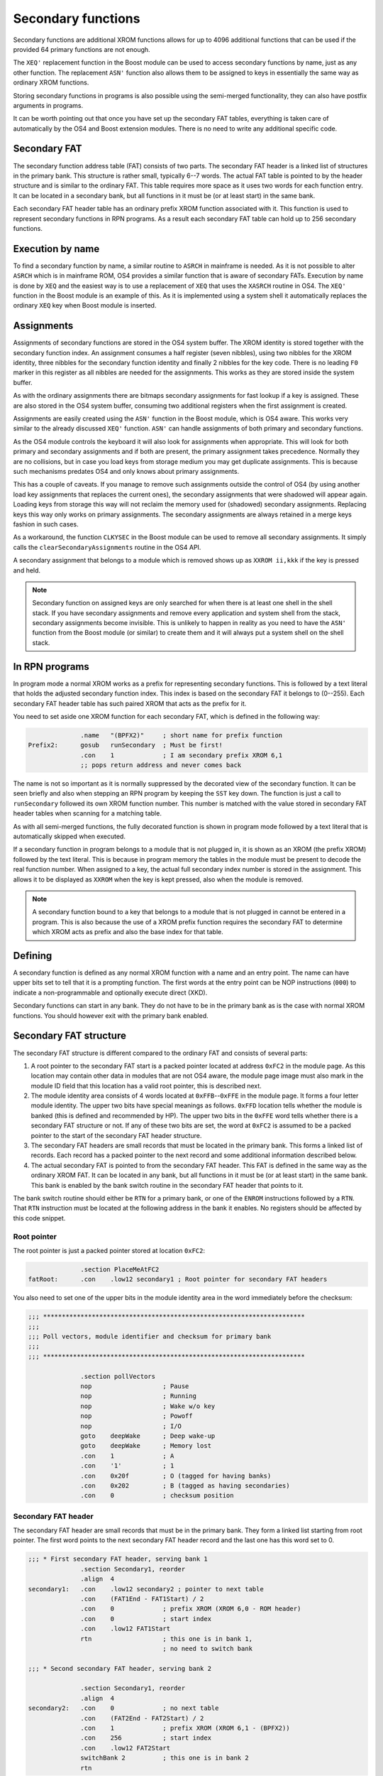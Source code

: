 *******************
Secondary functions
*******************

.. index:: functions, secondary, secondary functions

Secondary functions are additional XROM functions allows for up to
4096 additional functions that can be used if the provided 64
primary functions are not enough.

The ``XEQ'`` replacement function in the Boost module can be used to
access secondary functions by name, just as any other function. The
replacement ``ASN'`` function also allows them to be assigned to keys
in essentially the same way as ordinary XROM functions.

Storing secondary functions in programs is also possible using the
semi-merged functionality, they can also have postfix arguments
in programs.

It can be worth pointing out that once you have set up the secondary
FAT tables, everything is taken care of automatically by the OS4 and
Boost extension modules. There is no need to write any additional
specific code.

Secondary FAT
=============

.. index:: functions; secondary FAT, secondary FAT

The secondary function address table (FAT) consists of two parts.
The secondary FAT header is a linked list of structures in the primary
bank. This structure is rather small, typically 6--7
words. The actual FAT table is pointed to by the header structure and
is similar to the ordinary FAT. This table requires more space as it
uses two words for each function entry. It can be located in a
secondary bank, but all functions in it must be (or at least start) in
the same bank.

Each secondary FAT header table has an ordinary prefix XROM function
associated with it. This function is used to represent secondary
functions in RPN programs. As a result each secondary FAT table can
hold up to 256 secondary functions.

.. figure:: _static/secondaryFat.*

Execution by name
=================

.. index:: functions, execution by name

To find a secondary function by name, a similar routine to ``ASRCH`` in
mainframe is needed. As it is not possible to alter ``ASRCH`` which is in
mainframe ROM, OS4 provides a similar function that is aware of
secondary FATs. Execution by name is done by ``XEQ`` and the easiest
way is to use a replacement of ``XEQ`` that uses the
``XASRCH`` routine in OS4. The ``XEQ'`` function in the Boost module
is an example of this. As it is implemented using a system shell it
automatically replaces the ordinary ``XEQ`` key when Boost module is
inserted.

Assignments
===========

.. index:: assignment; of secondary functions, secondary functions; assignment

Assignments of secondary functions are stored in the OS4 system buffer.
The XROM identity is stored together with the secondary function
index. An assignment consumes a half register (seven nibbles), using
two nibbles for the XROM identity, three nibbles for the secondary
function identity and finally 2 nibbles for the key code. There is no
leading ``F0`` marker in this register as all nibbles are needed for
the assignments. This works as they are stored inside the system buffer.

As with the ordinary assignments there are bitmaps secondary
assignments for fast lookup if a key is assigned. These are also
stored in the OS4 system buffer, consuming two additional
registers when the first assignment is created.

Assignments are easily created using the ``ASN'`` function in the
Boost module, which is OS4 aware. This works very similar to the
already discussed ``XEQ'`` function. ``ASN'`` can handle assignments
of both primary and secondary functions.

As the OS4 module controls the keyboard it will also look for
assignments when appropriate. This will look for both primary and
secondary assignments and if both are present, the primary assignment
takes precedence. Normally they are no collisions, but in case you
load keys from storage medium you may get duplicate assignments. This
is because such mechanisms predates OS4 and only knows about primary
assignments.

This has a couple of caveats. If you manage to remove such assignments
outside the control of OS4 (by using another load key assignments that
replaces the current ones), the secondary assignments that were
shadowed will appear again. Loading keys from storage this way will
not reclaim the memory used for (shadowed) secondary  assignments.
Replacing keys this way only works on primary assignments. The
secondary assignments are always retained in a merge keys fashion in
such cases.

As a workaround, the function ``CLKYSEC`` in the Boost module can be
used to remove all secondary assignments. It simply calls the
``clearSecondaryAssignments`` routine in the OS4 API.

A secondary assignment that belongs to a module which is removed shows
up as ``XXROM ii,kkk`` if the key is pressed and held.

.. note::

   Secondary function on assigned keys are only searched for when
   there is at least one shell in the shell stack. If you have secondary
   assignments and remove every application and system shell from the
   stack, secondary assignments become invisible. This is unlikely to
   happen in reality as you need to have the ``ASN'`` function from
   the Boost module (or similar) to create them and it will always put
   a system shell on the shell stack.

In RPN programs
===============

.. index:: secondary functions; in programs

In program mode a normal XROM works as a prefix for representing
secondary functions. This is followed by a text literal that holds the
adjusted secondary function index. This index is based on the
secondary FAT it belongs to (0--255). Each secondary FAT header table
has such paired XROM that acts as the prefix for it.

You need to set aside one XROM function for each secondary FAT, which
is defined in the following way:

.. code-block:: ca65

                 .name   "(BPFX2)"     ; short name for prefix function
   Prefix2:      gosub   runSecondary  ; Must be first!
                 .con    1             ; I am secondary prefix XROM 6,1
                 ;; pops return address and never comes back

The name is not so important as it is normally suppressed by the
decorated view of the secondary function. It can be seen briefly
and also when stepping an RPN program by keeping the ``SST`` key
down. The function is just a call to ``runSecondary`` followed its own
XROM function number. This number is matched with the value stored in
secondary FAT header tables when scanning for a matching table.

As with all semi-merged functions, the fully decorated function is
shown in program mode followed by a text literal that is automatically
skipped when executed.

If a secondary function in program belongs to a module that is not
plugged in, it is shown as an XROM (the prefix XROM) followed by the
text literal. This is because in program memory the tables in the module
must be present to decode the real function number. When assigned to a key, the
actual full secondary index number is stored in the assignment. This
allows it to be displayed as ``XXROM`` when the key is kept pressed,
also when the module is removed.

.. note::
   A secondary function bound to a key that belongs to a module that is
   not plugged in cannot be entered in a program. This is also because the
   use of a XROM prefix function requires the secondary FAT to
   determine which XROM acts as prefix and also the base index for
   that table.

Defining
========

.. index:: secondary functions; defining

A secondary function is defined as any normal XROM function with a
name and an entry point. The name can have upper bits set to tell
that it is a prompting function. The first words at the entry point
can be NOP instructions (``000``) to indicate a non-programmable and
optionally execute direct (XKD).

Secondary functions can start in any bank. They do not have to be in
the primary bank as is the case with normal XROM functions. You should
however exit with the primary bank enabled.

Secondary FAT structure
=======================

.. index:: functions; secondary FAT, secondary FAT

The secondary FAT structure is different compared to the ordinary FAT and
consists of several parts:

#. A root pointer to the secondary FAT start is a packed pointer
   located at address ``0xFC2`` in the module page. As this location may
   contain other data in modules that are not OS4 aware, the module page
   image must also mark in the module ID field that this location
   has a valid root pointer, this is described next.

#. The module identity area consists of 4 words located at
   ``0xFFB``--``0xFFE`` in the module page. It forms a four letter
   module identity. The upper two  bits have special meanings as
   follows. ``0xFFD`` location tells whether the module
   is banked (this is defined and recommended by HP). The upper two bits
   in the ``0xFFE`` word tells whether there is a secondary FAT
   structure or not. If any of these two bits are set, the word at
   ``0xFC2`` is assumed to be a packed pointer to the start of the
   secondary FAT header structure.

#. The secondary FAT headers are small records that must be located
   in the primary bank. This forms a linked list of records. Each record
   has a packed pointer to the next record and some additional
   information described below.

#. The actual secondary FAT is pointed to from the secondary FAT
   header. This FAT is defined in the same way as the ordinary XROM
   FAT. It can be located in any bank, but all functions in it must be
   (or at least start) in the same bank. This bank is enabled by the
   bank switch routine in the secondary FAT header that points to it.

The bank switch routine should either be ``RTN`` for a primary bank,
or one of the ``ENROM`` instructions followed by a ``RTN``. That
``RTN`` instruction must be located at the following address in the
bank it enables. No registers should be affected by this code snippet.

Root pointer
------------

.. index:: secondary FAT; root pointer

The root pointer is just a packed pointer stored at location
``0xFC2``:

.. code-block:: ca65

                 .section PlaceMeAtFC2
   fatRoot:      .con    .low12 secondary1 ; Root pointer for secondary FAT headers


You also need to set one of the upper bits in the module identity
area in the word immediately before the checksum:

.. code-block:: ca65

   ;;; **********************************************************************
   ;;;
   ;;; Poll vectors, module identifier and checksum for primary bank
   ;;;
   ;;; **********************************************************************

                 .section pollVectors
                 nop                   ; Pause
                 nop                   ; Running
                 nop                   ; Wake w/o key
                 nop                   ; Powoff
                 nop                   ; I/O
                 goto    deepWake      ; Deep wake-up
                 goto    deepWake      ; Memory lost
                 .con    1             ; A
                 .con    '1'           ; 1
                 .con    0x20f         ; O (tagged for having banks)
                 .con    0x202         ; B (tagged as having secondaries)
                 .con    0             ; checksum position

Secondary FAT header
--------------------

.. index:: secondary FAT header

The secondary FAT header are small records that must be in the primary
bank. They form a linked list starting from root pointer. The first
word points to the next secondary FAT header record and the last one
has this word set to 0.

.. code-block:: ca65

   ;;; * First secondary FAT header, serving bank 1
                 .section Secondary1, reorder
                 .align  4
   secondary1:   .con    .low12 secondary2 ; pointer to next table
                 .con    (FAT1End - FAT1Start) / 2
                 .con    0             ; prefix XROM (XROM 6,0 - ROM header)
                 .con    0             ; start index
                 .con    .low12 FAT1Start
                 rtn                   ; this one is in bank 1,
                                       ; no need to switch bank

   ;;; * Second secondary FAT header, serving bank 2

                 .section Secondary1, reorder
                 .align  4
   secondary2:   .con    0             ; no next table
                 .con    (FAT2End - FAT2Start) / 2
                 .con    1             ; prefix XROM (XROM 6,1 - (BPFX2))
                 .con    256           ; start index
                 .con    .low12 FAT2Start
                 switchBank 2          ; this one is in bank 2
                 rtn

The second field is the number of entries in the secondary FAT we
describe. This is used for range checking.

The prefix XROM field is the function number in the main XROM of this
module that serves as the prefix XROM used in programs.

.. index:: secondary FAT; reserving identities

The start index is the function number of the first secondary function
stored in this table. Each prefix XROM can serve up to 256 functions
and we have a full range of 4096 secondary functions. Thus, we may
just step this by 256 for each secondary FAT header, which reserves
space for adding more functions later without affecting any index in
other tables. We essentially leave gaps for future secondary function
to be appended to the overall secondary function table.

A packed pointer to the actual FAT follows. The actual FAT pointed to
can be located in any bank. The next address holds a code snippet that
enables the bank it is located in.
If it is located in the primary bank, no change is needed so it
can just return. To switch bank you need to use the appropriate
``ENROM`` instruction followed by a ``RTN`` instruction
that must be in the bank it switches to! This can be accomplished
using some clever code arrangement. The easiest way is to use the
``switchBank`` macro which is defined as follows:

.. code-block:: ca65

   switchBank:   .macro  n
                 enrom\n
   10$:
                 .section Code\n
                 .shadow 10$
                 .endm

Secondary FAT table
-------------------

.. index:: secondary FAT

The actual secondary FAT looks exactly the same as the ordinary
FAT that starts at address ``0x002`` in a module page. The
secondary FAT can be located anywhere, but it must be aligned as it is
pointed out from the secondary FAT header using a packed pointer:

.. code-block:: ca65

                 .section Secondary2
                 .align  4
   FAT2Start:    .fat    COMPILE
                 .fat    RAMED
   FAT2End:      .con    0,0

Here we define two functions and terminate the table using two zero
values.

Design constraints
==================

The linked list of FAT secondary FAT headers allows for binding XROM
prefixes to a range of secondary functions. These prefix XROM
functions are needed when secondary functions are stored in
programs. To save space in RPN program memory, a single byte is used
as the identity, which means that you should not have more than 256
secondary functions in each FAT. Allowing more functions to be handled
by a single XROM prefix would cost an extra byte of program memory for
each secondary function. It was judged better to use an couple of such
XROM prefixes and save program space.


Bank switching
==============

.. index:: bank switching

Enabling the appropriate bank for secondary functions is done
automatically once you have set up the secondary FAT
structure. Switching back to the primary bank is done by calling the
``ENBNK1`` routine as defined by HP. It shall be  at page offset address
``FC7``. HP only defined two bank switchers and this was later
expanded to four, the full layout is as follows:

.. code-block:: ca65

   ENBNK3:       enrom3
                 rtn
   ENBNK4:       enrom4
                 rtn
   ENBNK1:       enrom1
                 rtn
   ENBNK2:       enrom2
                 rtn

This block of code should at page address ``0xFC3`` to ``0xFCA`` in
every bank. If you are not using all banks, replace the unused
switchers with two ``RTN`` instructions (or ``NOP`` and ``RTN``).

You should also set at least one of the two upper bits in page
address ``0xFFD`` to mark that the page is bank switched. Other ROMs
that want to enable different pages in your module
shall inspect these bits to determine if the page has multiple banks
and may then use the bank switch routines above to switch bank.

OS4 uses this technique to inspect secondary FATs which may be located in
other banks than the primary. However, OS4 only uses the ``ENBNK1``
routine as it uses the bank switch routine in the secondary FAT header
to enable other banks.
